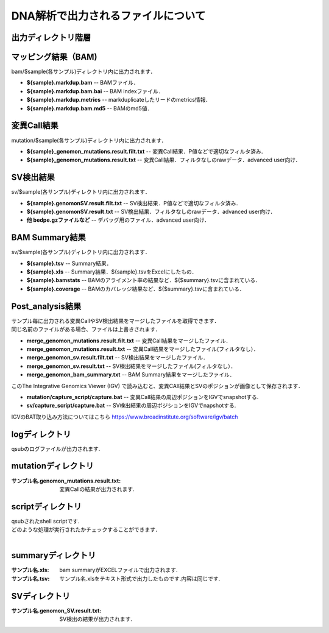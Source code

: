 ========================================
DNA解析で出力されるファイルについて
========================================

出力ディレクトリ階層
---------------------

 .. image:: image/dna_tree.png
  :scale: 100%

マッピング結果（BAM)
-----------------------
| bam/$sample(各サンプル)ディレクトリ内に出力されます．

* **${sample}.markdup.bam** -- BAMファイル．
* **${sample}.markdup.bam.bai** -- BAM indexファイル．
* **${sample}.markdup.metrics** -- markduplicateしたリードのmetrics情報．
* **${sample}.markdup.bam.md5** -- BAMのmd5値．

変異Call結果
-----------------------
| mutation/$sample(各サンプル)ディレクトリ内に出力されます．

* **${sample}_genomon_mutations.result.filt.txt** -- 変異Call結果．P値などで適切なフィルタ済み．
* **${sample}_genomon_mutations.result.txt** -- 変異Call結果．フィルタなしのrawデータ．advanced user向け．

SV検出結果
-----------------------
| sv/$sample(各サンプル)ディレクトリ内に出力されます．

* **${sample}.genomonSV.result.filt.txt** -- SV検出結果．P値などで適切なフィルタ済み．
* **${sample}.genomonSV.result.txt** -- SV検出結果．フィルタなしのrawデータ．advanced user向け．
* **他 bedpe.gzファイルなど** -- デバッグ用のファイル．advanced user向け．

BAM Summary結果
-----------------------
| sv/$sample(各サンプル)ディレクトリ内に出力されます．

* **${sample}.tsv** -- Summary結果．
* **${sample}.xls** -- Summary結果．${sample}.tsvをExcelにしたもの．
* **${sample}.bamstats** -- BAMのアライメント率の結果など．${$summary}.tsvに含まれている．
* **${sample}.coverage** -- BAMのカバレッジ結果など．${$summary}.tsvに含まれている．

Post_analysis結果
-----------------------
| サンプル毎に出力される変異CallやSV検出結果をマージしたファイルを取得できます．
| 同じ名前のファイルがある場合、ファイルは上書きされます．

* **merge_genomon_mutations.result.filt.txt** -- 変異Call結果をマージしたファイル．
* **merge_genomon_mutations.result.txt** -- 変異Call結果をマージしたファイル(フィルタなし）．
* **merge_genomon_sv.result.filt.txt** -- SV検出結果をマージしたファイル．
* **merge_genomon_sv.result.txt** -- SV検出結果をマージしたファイル(フィルタなし）．
* **merge_genomon_bam_summary.txt** -- BAM Summary結果をマージしたファイル．

| このThe Integrative Genomics Viewer (IGV) で読み込むと、変異CAll結果とSVのポジションが画像として保存されます．

* **mutation/capture_script/capture.bat** -- 変異Call結果の周辺ポジションをIGVでsnapshotする.
* **sv/capture_script/capture.bat** -- SV検出結果の周辺ポジションをIGVでnapshotする.

IGVのBAT取り込み方法についてはこちら
https://www.broadinstitute.org/software/igv/batch

logディレクトリ
---------------
  
| qsubのログファイルが出力されます.


mutationディレクトリ
--------------------

:サンプル名.genomon_mutations.result.txt: 変異Callの結果が出力されます.

scriptディレクトリ
------------------

| qsubされたshell scriptです.
| どのような処理が実行されたかチェックすることができます．
|

summaryディレクトリ
-------------------

:サンプル名.xls: bam summaryがEXCELファイルで出力されます.
:サンプル名.tsv: サンプル名.xlsをテキスト形式で出力したものです.内容は同じです.


SVディレクトリ
--------------

:サンプル名.genomon_SV.result.txt: SV検出の結果が出力されます.

